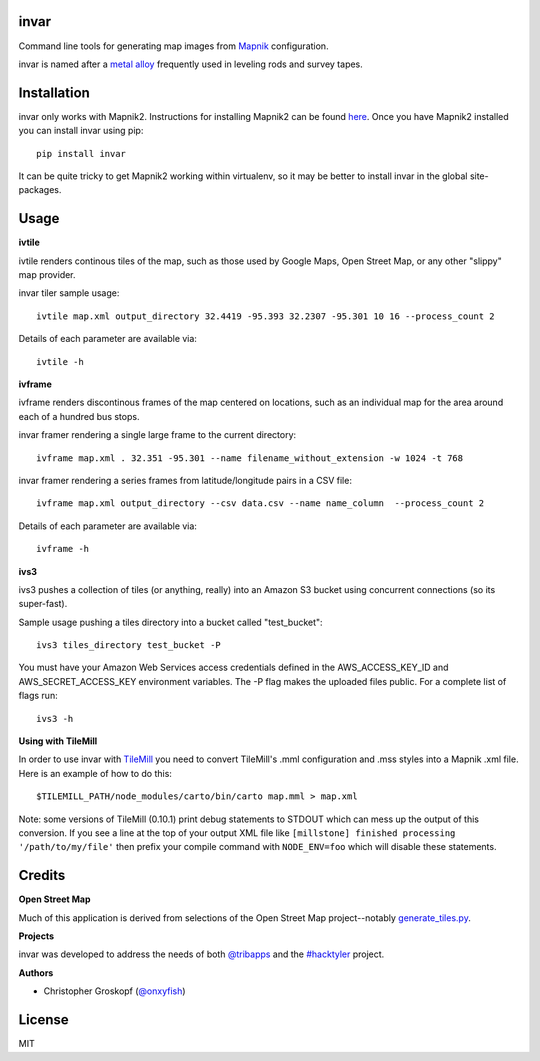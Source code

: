 invar
=====

Command line tools for generating map images from `Mapnik <http://mapnik.org/>`_ configuration.

invar is named after a `metal alloy <http://en.wikipedia.org/wiki/Invar>`_ frequently used in leveling rods and survey tapes.

Installation
============

invar only works with Mapnik2. Instructions for installing Mapnik2 can be found `here <http://trac.mapnik.org/wiki/Mapnik2>`_. Once you have Mapnik2 installed you can install invar using pip::

    pip install invar

It can be quite tricky to get Mapnik2 working within virtualenv, so it may be better to install invar in the global site-packages.

Usage
=====

**ivtile**

ivtile renders continous tiles of the map, such as those used by Google Maps, Open Street Map, or any other "slippy" map provider.

invar tiler sample usage::

    ivtile map.xml output_directory 32.4419 -95.393 32.2307 -95.301 10 16 --process_count 2

Details of each parameter are available via::

    ivtile -h

**ivframe**

ivframe renders discontinous frames of the map centered on locations, such as an individual map for the area around each of a hundred bus stops.

invar framer rendering a single large frame to the current directory::

    ivframe map.xml . 32.351 -95.301 --name filename_without_extension -w 1024 -t 768 

    
invar framer rendering a series frames from latitude/longitude pairs in a CSV file::

    ivframe map.xml output_directory --csv data.csv --name name_column  --process_count 2

Details of each parameter are available via::

    ivframe -h

**ivs3**

ivs3 pushes a collection of tiles (or anything, really) into an Amazon S3 bucket using concurrent connections (so its super-fast).

Sample usage pushing a tiles directory into a bucket called "test_bucket"::

    ivs3 tiles_directory test_bucket -P

You must have your Amazon Web Services access credentials defined in the AWS_ACCESS_KEY_ID and AWS_SECRET_ACCESS_KEY environment variables. The -P flag makes the uploaded files public. For a complete list of flags run::

    ivs3 -h

**Using with TileMill**

In order to use invar with `TileMill <http://tilemill.com/>`_ you need to convert TileMill's .mml configuration and .mss styles into a Mapnik .xml file. Here is an example of how to do this::

    $TILEMILL_PATH/node_modules/carto/bin/carto map.mml > map.xml

Note: some versions of TileMill (0.10.1) print debug statements to STDOUT which can mess up the output of this conversion. If you see a line at the top of your output XML file like ``[millstone] finished processing '/path/to/my/file'`` then prefix your compile command with ``NODE_ENV=foo`` which will disable these statements.

Credits
=======

**Open Street Map**

Much of this application is derived from selections of the Open Street Map project--notably `generate_tiles.py <http://svn.openstreetmap.org/applications/rendering/mapnik/generate_tiles.py>`_.

**Projects**

invar was developed to address the needs of both `@tribapps <http://twitter.com/tribapps>`_ and the `#hacktyler <http://hacktyler.com>`_ project.

**Authors**

* Christopher Groskopf (`@onxyfish <http://twitter.com/onyxfish>`_)

License
=======

MIT
